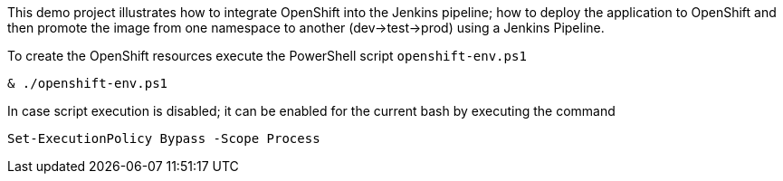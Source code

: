 This demo project illustrates how to integrate OpenShift into the Jenkins pipeline; how to deploy the application to
OpenShift and then promote the image from one namespace to another (dev->test->prod) using a Jenkins Pipeline.

To create the OpenShift resources execute the PowerShell script `openshift-env.ps1`
```
& ./openshift-env.ps1
```
In case script execution is disabled; it can be enabled for the current bash by executing the command
```
Set-ExecutionPolicy Bypass -Scope Process
```
